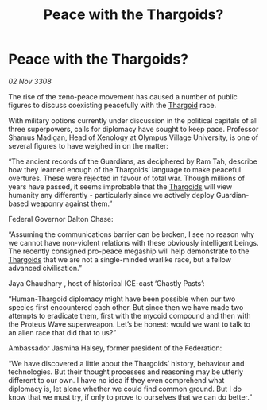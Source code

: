 :PROPERTIES:
:ID:       0dd1e676-ed3b-4973-aeed-1a953e171da7
:END:
#+title: Peace with the Thargoids?
#+filetags: :galnet:

* Peace with the Thargoids?

/02 Nov 3308/

The rise of the xeno-peace movement has caused a number of public figures to discuss coexisting peacefully with the [[id:09343513-2893-458e-a689-5865fdc32e0a][Thargoid]] race. 

With military options currently under discussion in the political capitals of all three superpowers, calls for diplomacy have sought to keep pace. Professor Shamus Madigan, Head of Xenology at Olympus Village University, is one of several figures to have weighed in on the matter:  

“The ancient records of the Guardians, as deciphered by Ram Tah, describe how they learned enough of the Thargoids’ language to make peaceful overtures. These were rejected in favour of total war. Though millions of years have passed, it seems improbable that the [[id:09343513-2893-458e-a689-5865fdc32e0a][Thargoids]] will view humanity any differently - particularly since we actively deploy Guardian-based weaponry against them.” 

Federal Governor Dalton Chase:  

“Assuming the communications barrier can be broken, I see no reason why we cannot have non-violent relations with these obviously intelligent beings. The recently consigned pro-peace megaship will help demonstrate to the [[id:09343513-2893-458e-a689-5865fdc32e0a][Thargoids]] that we are not a single-minded warlike race, but a fellow advanced civilisation.”  

Jaya Chaudhary , host of historical ICE-cast ‘Ghastly Pasts’: 

“Human-Thargoid diplomacy might have been possible when our two species first encountered each other. But since then we have made two attempts to eradicate them, first with the mycoid compound and then with the Proteus Wave superweapon. Let’s be honest: would we want to talk to an alien race that did that to us?” 

Ambassador Jasmina Halsey, former president of the Federation: 

“We have discovered a little about the Thargoids’ history, behaviour and technologies. But their thought processes and reasoning may be utterly different to our own. I have no idea if they even comprehend what diplomacy is, let alone whether we could find common ground. But I do know that we must try, if only to prove to ourselves that we can do better.”
